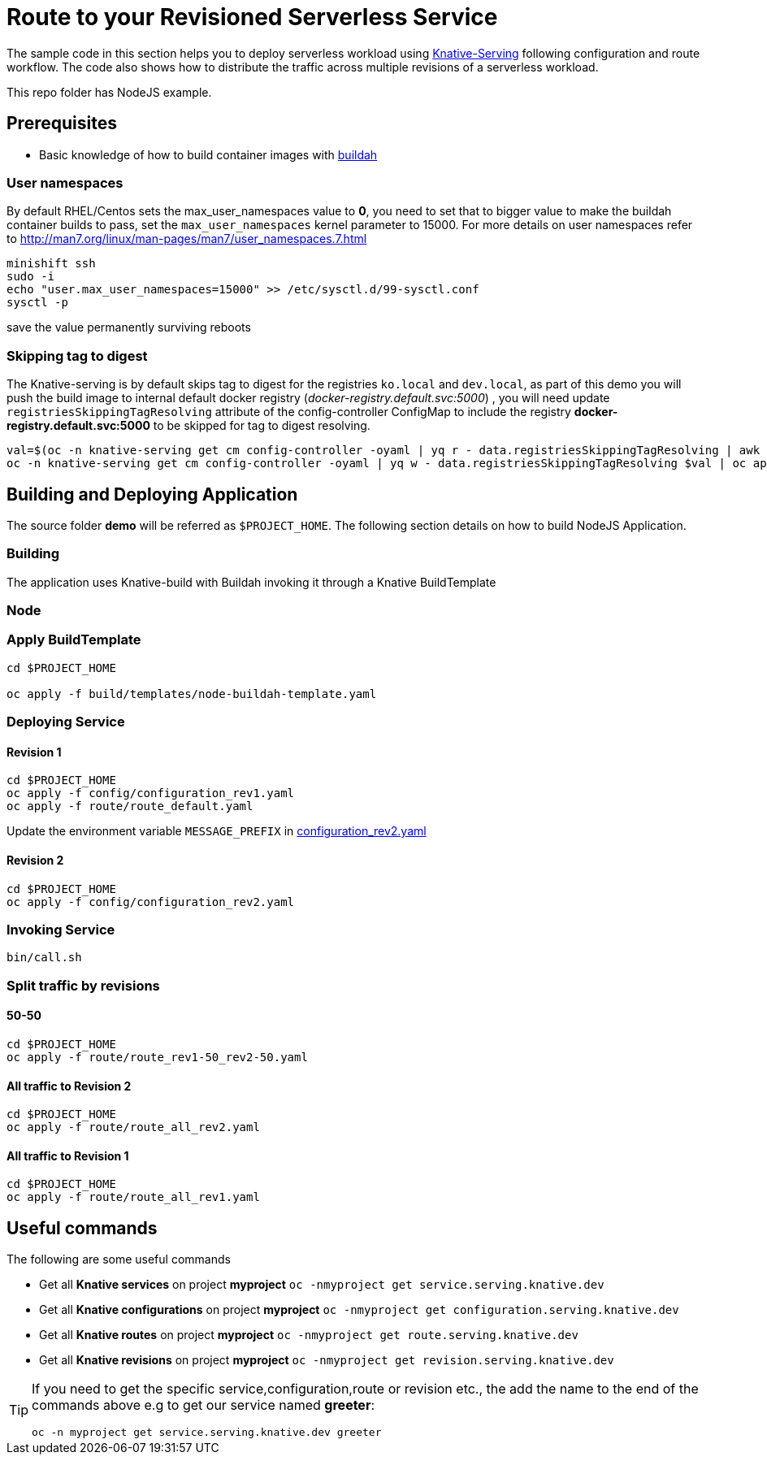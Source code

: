 :experimental:

= Route to your Revisioned Serverless Service

The sample code in this section helps you to deploy serverless workload using https://github.com/knative/docs/tree/master/serving[Knative-Serving] following configuration and route workflow.  The code also shows how to distribute the traffic across multiple revisions of a serverless workload.

This repo folder has NodeJS example.



== Prerequisites

- Basic knowledge of how to build container images with https://buildah.io[buildah]

=== User namespaces
By default RHEL/Centos sets the max_user_namespaces value to **0**, you need to set that to bigger value to make the buildah container builds to pass, set the `max_user_namespaces` kernel parameter to 15000. For more details on user namespaces refer to http://man7.org/linux/man-pages/man7/user_namespaces.7.html

[source,bash]
----
minishift ssh
sudo -i
echo "user.max_user_namespaces=15000" >> /etc/sysctl.d/99-sysctl.conf
sysctl -p
----
save the value permanently surviving reboots

=== Skipping tag to digest
The Knative-serving is by default skips tag to digest for the registries `ko.local` and `dev.local`, as part of this demo you will push the build image to internal default docker registry (__docker-registry.default.svc:5000__) , you will need update `registriesSkippingTagResolving` attribute of the config-controller ConfigMap to include the registry **docker-registry.default.svc:5000** to be skipped for tag to digest resolving.

[source,bash]
----
val=$(oc -n knative-serving get cm config-controller -oyaml | yq r - data.registriesSkippingTagResolving | awk '{print $1",docker-registry.default.svc:5000"}')
oc -n knative-serving get cm config-controller -oyaml | yq w - data.registriesSkippingTagResolving $val | oc apply -f -
----


== Building and Deploying Application

The source folder **demo** will be referred as `$PROJECT_HOME`. The following section details on how to build NodeJS Application.

=== Building 

The application uses Knative-build with Buildah invoking it through a Knative BuildTemplate

=== Node


=== Apply BuildTemplate

[source,bash]
----
cd $PROJECT_HOME

oc apply -f build/templates/node-buildah-template.yaml

----

=== Deploying Service

==== Revision 1

[source,bash]
----
cd $PROJECT_HOME
oc apply -f config/configuration_rev1.yaml
oc apply -f route/route_default.yaml
----

Update the environment variable `MESSAGE_PREFIX` in link:./config/configuration_rev2.yaml[configuration_rev2.yaml]

==== Revision 2

[source,bash]
----
cd $PROJECT_HOME
oc apply -f config/configuration_rev2.yaml
----

=== Invoking Service

[source,bash]
----
bin/call.sh
----

=== Split traffic by revisions

==== 50-50

[source,bash]
----
cd $PROJECT_HOME
oc apply -f route/route_rev1-50_rev2-50.yaml
----

==== All traffic to Revision 2

[source,bash]
----
cd $PROJECT_HOME
oc apply -f route/route_all_rev2.yaml
----

==== All traffic to Revision 1

[source,bash]
----
cd $PROJECT_HOME
oc apply -f route/route_all_rev1.yaml
----

== Useful commands

The following are some useful commands

- Get all **Knative services** on project **myproject** `oc -nmyproject get service.serving.knative.dev`
- Get all **Knative configurations** on project **myproject** `oc -nmyproject get configuration.serving.knative.dev`
- Get all **Knative routes** on project **myproject** `oc -nmyproject get route.serving.knative.dev`
- Get all **Knative revisions** on project **myproject** `oc -nmyproject get revision.serving.knative.dev`

[TIP]
====
If you need to get the specific service,configuration,route or revision etc., the add the name to the end of the commands above
e.g to get our service named **greeter**:

`oc -n myproject get service.serving.knative.dev greeter`
====
